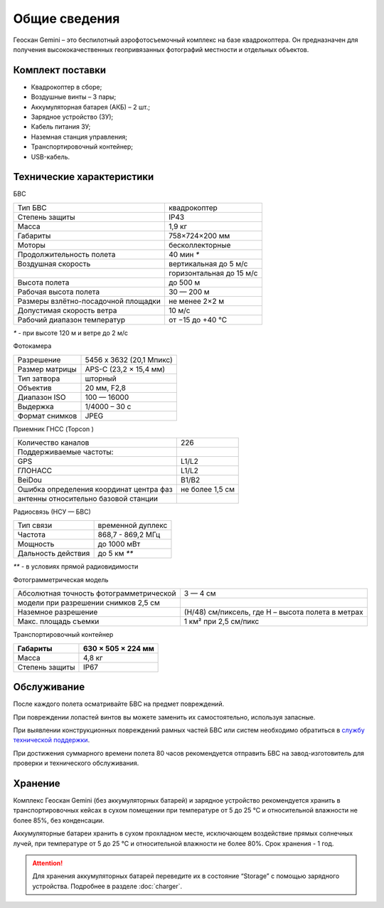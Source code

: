 
Общие сведения
====================

.. image:: _static/_images/501.png
   :width: 720
   :align: center


Геоскан Gemini – это беспилотный аэрофотосъемочный комплекс на базе квадрокоптера. Он предназначен для получения высококачественных геопривязанных фотографий местности и отдельных объектов.


Комплект поставки
---------------------
* Квадрокоптер в сборе;
* Воздушные винты – 3 пары;
* Аккумуляторная батарея (АКБ) – 2 шт.;
* Зарядное устройство (ЗУ);
* Кабель питания ЗУ;
* Наземная станция управления;
* Транспортировочный контейнер;
* USB-кабель.


Технические характеристики
----------------------------------

БВС

+-------------------------------------+--------------------------+
| Тип БВС                             | квадрокоптер             |
+-------------------------------------+--------------------------+
| Степень защиты                      | IP43                     |
+-------------------------------------+--------------------------+
| Масса                               | 1,9 кг                   |
+-------------------------------------+--------------------------+
| Габариты                            | 758×724×200 мм           |
+-------------------------------------+--------------------------+
| Моторы                              | бесколлекторные          |
+-------------------------------------+--------------------------+
| Продолжительность полета            | 40 мин `*`               |
+-------------------------------------+--------------------------+
| Воздушная скорость                  | вертикальная до 5 м/с    |
+-------------------------------------+--------------------------+
|                                     | горизонтальная до 15 м/с |
+-------------------------------------+--------------------------+
| Высота полета                       | до 500 м                 |
+-------------------------------------+--------------------------+
| Рабочая высота полета               | 30 — 200 м               |
+-------------------------------------+--------------------------+
| Размеры взлётно-посадочной площадки | не менее 2×2 м           |
+-------------------------------------+--------------------------+
| Допустимая скорость ветра           | 10 м/с                   |
+-------------------------------------+--------------------------+
| Рабочий диапазон температур         | от −15 до +40 °C         |
+-------------------------------------+--------------------------+

`*` - при высоте 120 м и ветре до 2 м/с 


Фотокамера

+----------------+--------------------------+
| Разрешение     | 5456 x 3632 (20,1 Мпикс) |
+----------------+--------------------------+
| Размер матрицы | APS-C (23,2 × 15,4 мм)   |
+----------------+--------------------------+
| Тип затвора    | шторный                  |
+----------------+--------------------------+
| Объектив       | 20 мм, F2,8              |
+----------------+--------------------------+
| Диапазон ISO   | 100 — 16000              |
+----------------+--------------------------+
| Выдержка       | 1/4000 – 30 c            |
+----------------+--------------------------+
| Формат снимков | JPEG                     |
+----------------+--------------------------+

Приемник ГНСС (Topcon  )

+-----------------------------------------+-----------------+
| Количество каналов                      | 226             |
+-----------------------------------------+-----------------+
| Поддерживаемые частоты:                 |                 |
+-----------------------------------------+-----------------+
| GPS                                     | L1/L2           |
+-----------------------------------------+-----------------+
| ГЛОНАСС                                 | L1/L2           |
+-----------------------------------------+-----------------+
| BeiDou                                  | B1/B2           |
+-----------------------------------------+-----------------+
| Ошибка определения координат центра фаз | не более 1,5 см |
+-----------------------------------------+-----------------+
| антенны относительно базовой станции    |                 |
+-----------------------------------------+-----------------+


Радиосвязь (НСУ — БВС)

+------------------------+-------------------+
| Тип связи              | временной дуплекс |
+------------------------+-------------------+
| Частота                | 868,7 - 869,2 МГц |
+------------------------+-------------------+
| Мощность               | до 1000 мВт       |
+------------------------+-------------------+
| Дальность действия     | до 5 км `**`      |
+------------------------+-------------------+

`**` - в условиях прямой радиовидимости


Фотограмметрическая модель

+------------------------------------------------+---------------------------------------------------+
| Абсолютная точность фотограмметрической        | 3 — 4 см                                          |
+------------------------------------------------+---------------------------------------------------+
| модели при разрешении снимков 2,5 см           |                                                   |
+------------------------------------------------+---------------------------------------------------+
| Наземное разрешение                            | (H/48) см/пиксель, где H – высота полета в метрах |
+------------------------------------------------+---------------------------------------------------+
| Макс. площадь съемки                           | 1 км² при 2,5 см/пикс                             |
+------------------------------------------------+---------------------------------------------------+




Транспортировочный контейнер

+----------------+--------------------+
| Габариты       | 630 × 505 × 224 мм |
+================+====================+
| Масса          | 4,8 кг             |
+----------------+--------------------+
| Степень защиты | IP67               |
+----------------+--------------------+





Обслуживание
----------------------
После каждого полета осматривайте БВС на предмет повреждений.

При повреждении лопастей винтов вы можете заменить их самостоятельно, используя запасные.

При выявлении конструкционных повреждений рамных частей БВС или систем необходимо обратиться в `службу технической поддержки <https://www.geoscan.aero/ru/support>`_.

При достижения суммарного времени полета 80 часов рекомендуется отправить БВС на завод-изготовитель для проверки и технического обслуживания.


Хранение
--------------------
Комплекс Геоскан Gemini (без аккумуляторных батарей) и зарядное устройство рекомендуется хранить в транспортировочных кейсах в сухом помещении при температуре от 5 до 25 °С и относительной влажности не более 85%, без конденсации.

Аккумуляторные батареи хранить в сухом прохладном месте, исключающем воздействие прямых солнечных лучей, при температуре от 5 до 25 °С и относительной влажности не более 80%. Срок хранения - 1 год. 

.. attention:: Для хранения аккумуляторных батарей переведите их в состояние “Storage” с помощью зарядного устройства. Подробнее в разделе :doc:`charger`.


